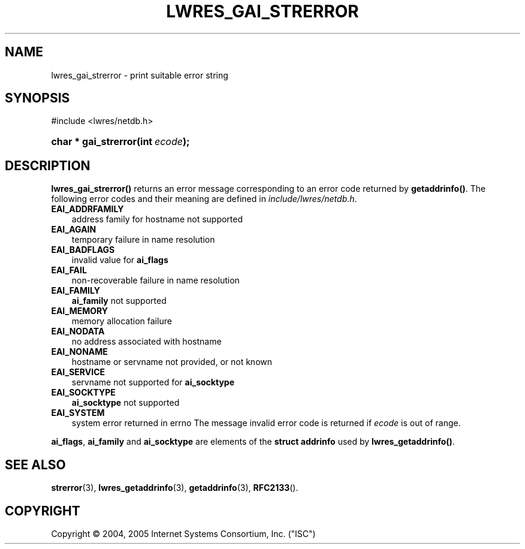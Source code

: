 .\" Copyright (C) 2004, 2005 Internet Systems Consortium, Inc. ("ISC")
.\" Copyright (C) 2000, 2001 Internet Software Consortium.
.\" 
.\" Permission to use, copy, modify, and distribute this software for any
.\" purpose with or without fee is hereby granted, provided that the above
.\" copyright notice and this permission notice appear in all copies.
.\" 
.\" THE SOFTWARE IS PROVIDED "AS IS" AND ISC DISCLAIMS ALL WARRANTIES WITH
.\" REGARD TO THIS SOFTWARE INCLUDING ALL IMPLIED WARRANTIES OF MERCHANTABILITY
.\" AND FITNESS. IN NO EVENT SHALL ISC BE LIABLE FOR ANY SPECIAL, DIRECT,
.\" INDIRECT, OR CONSEQUENTIAL DAMAGES OR ANY DAMAGES WHATSOEVER RESULTING FROM
.\" LOSS OF USE, DATA OR PROFITS, WHETHER IN AN ACTION OF CONTRACT, NEGLIGENCE
.\" OR OTHER TORTIOUS ACTION, ARISING OUT OF OR IN CONNECTION WITH THE USE OR
.\" PERFORMANCE OF THIS SOFTWARE.
.\"
.\" $Id: lwres_gai_strerror.3,v 1.25 2006/06/29 13:03:32 marka Exp $
.\"
.hy 0
.ad l
.\"     Title: lwres_gai_strerror
.\"    Author: 
.\" Generator: DocBook XSL Stylesheets v1.70.1 <http://docbook.sf.net/>
.\"      Date: Jun 30, 2000
.\"    Manual: BIND9
.\"    Source: BIND9
.\"
.TH "LWRES_GAI_STRERROR" "3" "Jun 30, 2000" "BIND9" "BIND9"
.\" disable hyphenation
.nh
.\" disable justification (adjust text to left margin only)
.ad l
.SH "NAME"
lwres_gai_strerror \- print suitable error string
.SH "SYNOPSIS"
.nf
#include <lwres/netdb.h>
.fi
.HP 20
.BI "char * gai_strerror(int\ " "ecode" ");"
.SH "DESCRIPTION"
.PP
\fBlwres_gai_strerror()\fR
returns an error message corresponding to an error code returned by
\fBgetaddrinfo()\fR. The following error codes and their meaning are defined in
\fIinclude/lwres/netdb.h\fR.
.TP 3n
\fBEAI_ADDRFAMILY\fR
address family for hostname not supported
.TP 3n
\fBEAI_AGAIN\fR
temporary failure in name resolution
.TP 3n
\fBEAI_BADFLAGS\fR
invalid value for
\fBai_flags\fR
.TP 3n
\fBEAI_FAIL\fR
non\-recoverable failure in name resolution
.TP 3n
\fBEAI_FAMILY\fR
\fBai_family\fR
not supported
.TP 3n
\fBEAI_MEMORY\fR
memory allocation failure
.TP 3n
\fBEAI_NODATA\fR
no address associated with hostname
.TP 3n
\fBEAI_NONAME\fR
hostname or servname not provided, or not known
.TP 3n
\fBEAI_SERVICE\fR
servname not supported for
\fBai_socktype\fR
.TP 3n
\fBEAI_SOCKTYPE\fR
\fBai_socktype\fR
not supported
.TP 3n
\fBEAI_SYSTEM\fR
system error returned in errno
The message
invalid error code
is returned if
\fIecode\fR
is out of range.
.PP
\fBai_flags\fR,
\fBai_family\fR
and
\fBai_socktype\fR
are elements of the
\fBstruct addrinfo\fR
used by
\fBlwres_getaddrinfo()\fR.
.SH "SEE ALSO"
.PP
\fBstrerror\fR(3),
\fBlwres_getaddrinfo\fR(3),
\fBgetaddrinfo\fR(3),
\fBRFC2133\fR().
.SH "COPYRIGHT"
Copyright \(co 2004, 2005 Internet Systems Consortium, Inc. ("ISC")
